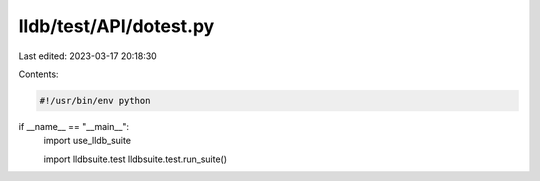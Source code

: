 lldb/test/API/dotest.py
=======================

Last edited: 2023-03-17 20:18:30

Contents:

.. code-block:: py

    #!/usr/bin/env python

if __name__ == "__main__":
    import use_lldb_suite

    import lldbsuite.test
    lldbsuite.test.run_suite()


